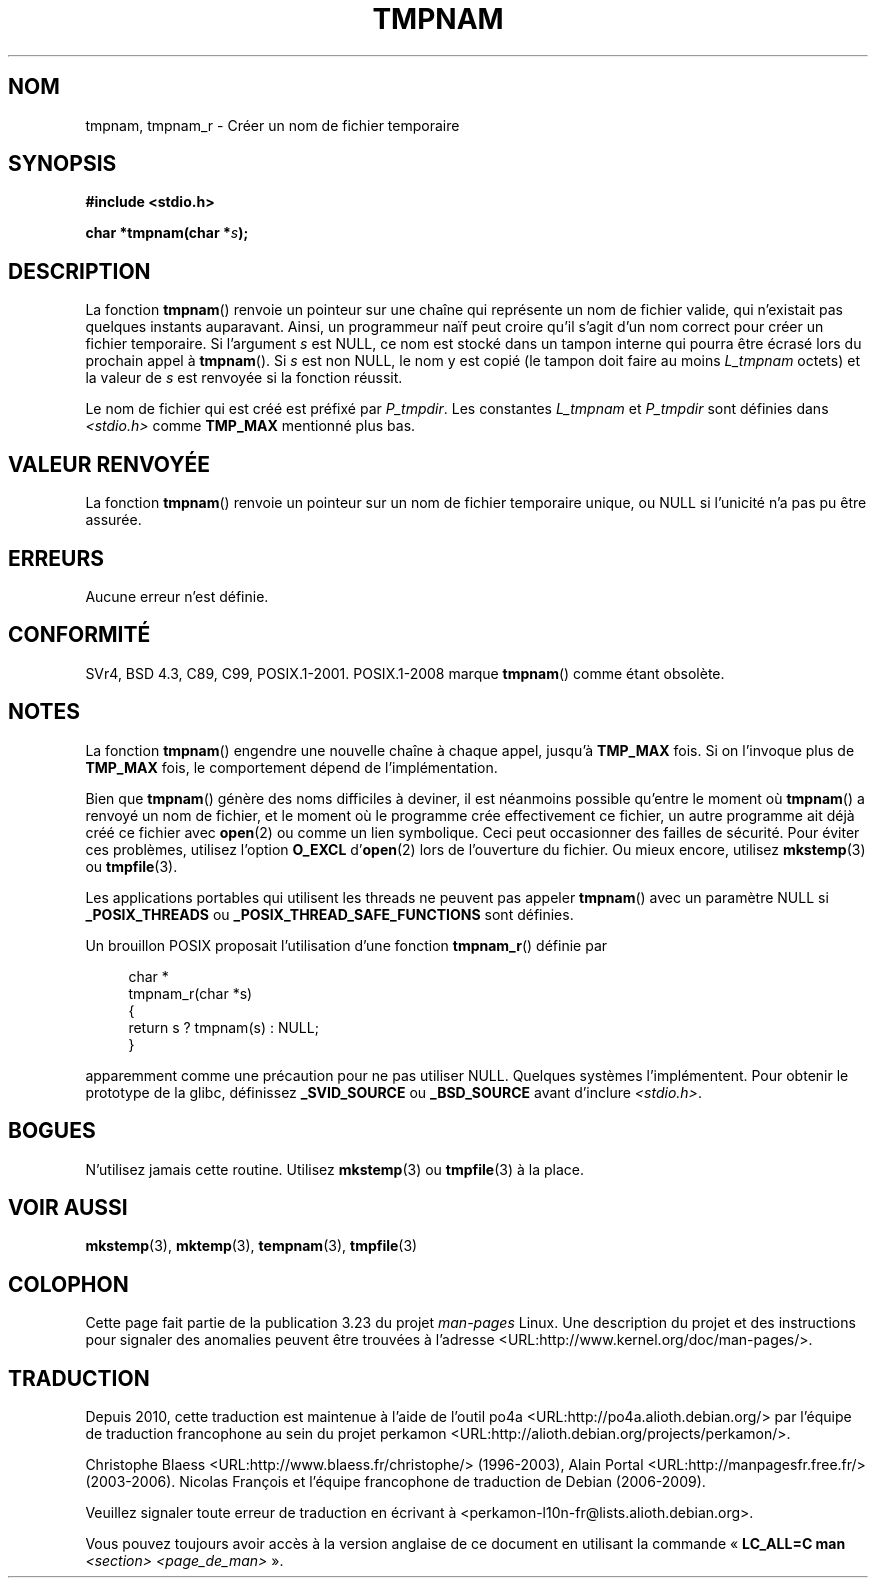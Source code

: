 .\" Copyright (c) 1999 Andries Brouwer (aeb@cwi.nl)
.\"
.\" Permission is granted to make and distribute verbatim copies of this
.\" manual provided the copyright notice and this permission notice are
.\" preserved on all copies.
.\"
.\" Permission is granted to copy and distribute modified versions of this
.\" manual under the conditions for verbatim copying, provided that the
.\" entire resulting derived work is distributed under the terms of a
.\" permission notice identical to this one.
.\"
.\" Since the Linux kernel and libraries are constantly changing, this
.\" manual page may be incorrect or out-of-date.  The author(s) assume no
.\" responsibility for errors or omissions, or for damages resulting from
.\" the use of the information contained herein.  The author(s) may not
.\" have taken the same level of care in the production of this manual,
.\" which is licensed free of charge, as they might when working
.\" professionally.
.\"
.\" Formatted or processed versions of this manual, if unaccompanied by
.\" the source, must acknowledge the copyright and authors of this work.
.\"
.\" 2003-11-15, aeb, added tmpnam_r
.\"
.\"*******************************************************************
.\"
.\" This file was generated with po4a. Translate the source file.
.\"
.\"*******************************************************************
.TH TMPNAM 3 "6 août 2008" "" "Manuel du programmeur Linux"
.SH NOM
tmpnam, tmpnam_r \- Créer un nom de fichier temporaire
.SH SYNOPSIS
.nf
\fB#include <stdio.h>\fP
.sp
\fBchar *tmpnam(char *\fP\fIs\fP\fB);\fP
.fi
.SH DESCRIPTION
La fonction \fBtmpnam\fP() renvoie un pointeur sur une chaîne qui représente un
nom de fichier valide, qui n'existait pas quelques instants
auparavant. Ainsi, un programmeur naïf peut croire qu'il s'agit d'un nom
correct pour créer un fichier temporaire. Si l'argument \fIs\fP est NULL, ce
nom est stocké dans un tampon interne qui pourra être écrasé lors du
prochain appel à \fBtmpnam\fP(). Si \fIs\fP est non NULL, le nom y est copié (le
tampon doit faire au moins \fIL_tmpnam\fP octets) et la valeur de \fIs\fP est
renvoyée si la fonction réussit.
.LP
Le nom de fichier qui est créé est préfixé par \fIP_tmpdir\fP. Les constantes
\fIL_tmpnam\fP et \fIP_tmpdir\fP sont définies dans \fI<stdio.h>\fP comme
\fBTMP_MAX\fP mentionné plus bas.
.SH "VALEUR RENVOYÉE"
La fonction \fBtmpnam\fP() renvoie un pointeur sur un nom de fichier temporaire
unique, ou NULL si l'unicité n'a pas pu être assurée.
.SH ERREURS
Aucune erreur n'est définie.
.SH CONFORMITÉ
SVr4, BSD\ 4.3, C89, C99, POSIX.1\-2001.  POSIX.1\-2008 marque \fBtmpnam\fP()
comme étant obsolète.
.SH NOTES
La fonction \fBtmpnam\fP() engendre une nouvelle chaîne à chaque appel, jusqu'à
\fBTMP_MAX\fP fois. Si on l'invoque plus de \fBTMP_MAX\fP fois, le comportement
dépend de l'implémentation.
.LP
Bien que \fBtmpnam\fP() génère des noms difficiles à deviner, il est néanmoins
possible qu'entre le moment où \fBtmpnam\fP() a renvoyé un nom de fichier, et
le moment où le programme crée effectivement ce fichier, un autre programme
ait déjà créé ce fichier avec \fBopen\fP(2) ou comme un lien symbolique. Ceci
peut occasionner des failles de sécurité. Pour éviter ces problèmes,
utilisez l'option \fBO_EXCL\fP d'\fBopen\fP(2) lors de l'ouverture du fichier. Ou
mieux encore, utilisez \fBmkstemp\fP(3) ou \fBtmpfile\fP(3).
.LP
Les applications portables qui utilisent les threads ne peuvent pas appeler
\fBtmpnam\fP() avec un paramètre NULL si \fB_POSIX_THREADS\fP ou
\fB_POSIX_THREAD_SAFE_FUNCTIONS\fP sont définies.
.LP
Un brouillon POSIX proposait l'utilisation d'une fonction \fBtmpnam_r\fP()
définie par
.sp
.nf
.in +4n
char *
tmpnam_r(char *s)
{
    return s ? tmpnam(s) : NULL;
}
.in
.fi
.sp
apparemment comme une précaution pour ne pas utiliser NULL. Quelques
systèmes l'implémentent. Pour obtenir le prototype de la glibc, définissez
\fB_SVID_SOURCE\fP ou \fB_BSD_SOURCE\fP avant d'inclure \fI<stdio.h>\fP.
.SH BOGUES
N'utilisez jamais cette routine. Utilisez \fBmkstemp\fP(3) ou \fBtmpfile\fP(3) à
la place.
.SH "VOIR AUSSI"
\fBmkstemp\fP(3), \fBmktemp\fP(3), \fBtempnam\fP(3), \fBtmpfile\fP(3)
.SH COLOPHON
Cette page fait partie de la publication 3.23 du projet \fIman\-pages\fP
Linux. Une description du projet et des instructions pour signaler des
anomalies peuvent être trouvées à l'adresse
<URL:http://www.kernel.org/doc/man\-pages/>.
.SH TRADUCTION
Depuis 2010, cette traduction est maintenue à l'aide de l'outil
po4a <URL:http://po4a.alioth.debian.org/> par l'équipe de
traduction francophone au sein du projet perkamon
<URL:http://alioth.debian.org/projects/perkamon/>.
.PP
Christophe Blaess <URL:http://www.blaess.fr/christophe/> (1996-2003),
Alain Portal <URL:http://manpagesfr.free.fr/> (2003-2006).
Nicolas François et l'équipe francophone de traduction de Debian\ (2006-2009).
.PP
Veuillez signaler toute erreur de traduction en écrivant à
<perkamon\-l10n\-fr@lists.alioth.debian.org>.
.PP
Vous pouvez toujours avoir accès à la version anglaise de ce document en
utilisant la commande
«\ \fBLC_ALL=C\ man\fR \fI<section>\fR\ \fI<page_de_man>\fR\ ».
